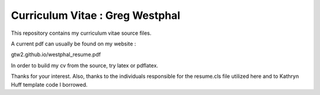 
Curriculum Vitae : Greg Westphal
----------------------------------

This repository contains my curriculum vitae source files.

A current pdf can usually be found on my website :

gtw2.github.io/westphal_resume.pdf

In order to build my cv from the source, try latex or pdflatex.

Thanks for your interest.
Also, thanks to the individuals responsible for the resume.cls file utilized
here and to Kathryn Huff template code I borrowed.
